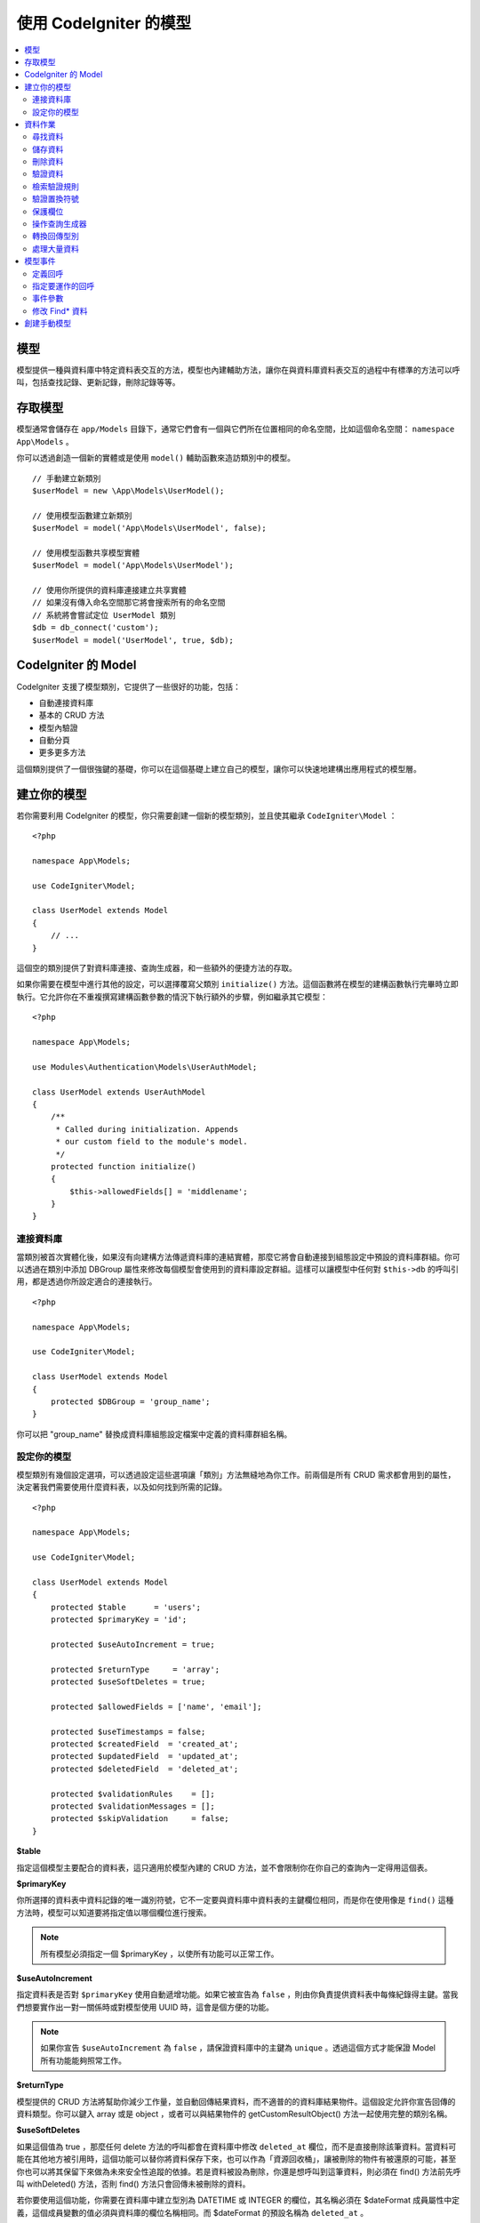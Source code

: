 #########################
使用 CodeIgniter 的模型
#########################

.. contents::
    :local:
    :depth: 2

模型
======

模型提供一種與資料庫中特定資料表交互的方法，模型也內建輔助方法，讓你在與資料庫資料表交互的過程中有標準的方法可以呼叫，包括查找記錄、更新記錄，刪除記錄等等。

存取模型
================

模型通常會儲存在 ``app/Models`` 目錄下，通常它們會有一個與它們所在位置相同的命名空間，比如這個命名空間： ``namespace App\Models`` 。

你可以透過創造一個新的實體或是使用 ``model()`` 輔助函數來造訪類別中的模型。

::

    // 手動建立新類別
    $userModel = new \App\Models\UserModel();

    // 使用模型函數建立新類別
    $userModel = model('App\Models\UserModel', false);

    // 使用模型函數共享模型實體
    $userModel = model('App\Models\UserModel');

    // 使用你所提供的資料庫連接建立共享實體
    // 如果沒有傳入命名空間那它將會搜索所有的命名空間
    // 系統將會嘗試定位 UserModel 類別
    $db = db_connect('custom');
    $userModel = model('UserModel', true, $db);

CodeIgniter 的 Model
=======================

CodeIgniter 支援了模型類別，它提供了一些很好的功能，包括：

- 自動連接資料庫
- 基本的 CRUD 方法
- 模型內驗證
- 自動分頁
- 更多更多方法

這個類別提供了一個很強鍵的基礎，你可以在這個基礎上建立自己的模型，讓你可以快速地建構出應用程式的模型層。

建立你的模型
===================

若你需要利用 CodeIgniter 的模型，你只需要創建一個新的模型類別，並且使其繼承 ``CodeIgniter\Model`` ：

::

    <?php

    namespace App\Models;

    use CodeIgniter\Model;

    class UserModel extends Model
    {
        // ...
    }

這個空的類別提供了對資料庫連接、查詢生成器，和一些額外的便捷方法的存取。

如果你需要在模型中進行其他的設定，可以選擇覆寫父類別 ``initialize()`` 方法。這個函數將在模型的建構函數執行完畢時立即執行。它允許你在不重複撰寫建構函數參數的情況下執行額外的步驟，例如繼承其它模型：

::

    <?php

    namespace App\Models;

    use Modules\Authentication\Models\UserAuthModel;

    class UserModel extends UserAuthModel
    {
        /**
         * Called during initialization. Appends
         * our custom field to the module's model.
         */
        protected function initialize()
        {
            $this->allowedFields[] = 'middlename';
        }
    }

連接資料庫
--------------------------

當類別被首次實體化後，如果沒有向建構方法傳遞資料庫的連結實體，那麼它將會自動連接到組態設定中預設的資料庫群組。你可以透過在類別中添加 DBGroup 屬性來修改每個模型會使用到的資料庫設定群組。這樣可以讓模型中任何對 ``$this->db`` 的呼叫引用，都是透過你所設定適合的連接執行。

::

    <?php

    namespace App\Models;

    use CodeIgniter\Model;

    class UserModel extends Model
    {
        protected $DBGroup = 'group_name';
    }


你可以把 "group_name" 替換成資料庫組態設定檔案中定義的資料庫群組名稱。

設定你的模型
----------------------

模型類別有幾個設定選項，可以透過設定這些選項讓「類別」方法無縫地為你工作。前兩個是所有 CRUD 需求都會用到的屬性，決定著我們需要使用什麼資料表，以及如何找到所需的記錄。

::

    <?php

    namespace App\Models;

    use CodeIgniter\Model;

    class UserModel extends Model
    {
        protected $table      = 'users';
        protected $primaryKey = 'id';

        protected $useAutoIncrement = true;

        protected $returnType     = 'array';
        protected $useSoftDeletes = true;

        protected $allowedFields = ['name', 'email'];

        protected $useTimestamps = false;
        protected $createdField  = 'created_at';
        protected $updatedField  = 'updated_at';
        protected $deletedField  = 'deleted_at';

        protected $validationRules    = [];
        protected $validationMessages = [];
        protected $skipValidation     = false;
    }

**$table**

指定這個模型主要配合的資料表，這只適用於模型內建的 CRUD 方法，並不會限制你在你自己的查詢內一定得用這個表。

**$primaryKey**

你所選擇的資料表中資料記錄的唯一識別符號，它不一定要與資料庫中資料表的主鍵欄位相同，而是你在使用像是 ``find()`` 這種方法時，模型可以知道要將指定值以哪個欄位進行搜索。

.. note:: 所有模型必須指定一個 $primaryKey ，以使所有功能可以正常工作。

**$useAutoIncrement**

指定資料表是否對 ``$primaryKey`` 使用自動遞增功能。如果它被宣告為 ``false`` ，則由你負責提供資料表中每條紀錄得主鍵。當我們想要實作出一對一關係時或對模型使用 UUID 時，這會是個方便的功能。

.. note:: 
    如果你宣告 ``$useAutoIncrement`` 為 ``false`` ，請保證資料庫中的主鍵為 ``unique`` 。透過這個方式才能保證 Model 所有功能能夠照常工作。

**$returnType**

模型提供的 CRUD 方法將幫助你減少工作量，並自動回傳結果資料，而不適普的的資料庫結果物件。這個設定允許你宣告回傳的資料類型。你可以鍵入 array 或是 object ，或者可以與結果物件的 getCustomResultObject() 方法一起使用完整的類別名稱。

**$useSoftDeletes**

如果這個值為 true ，那麼任何 delete 方法的呼叫都會在資料庫中修改 ``deleted_at`` 欄位，而不是直接刪除該筆資料。當資料可能在其他地方被引用時，這個功能可以替你將資料保存下來，也可以作為「資源回收桶」，讓被刪除的物件有被還原的可能，甚至你也可以將其保留下來做為未來安全性追蹤的依據。若是資料被設為刪除，你還是想呼叫到這筆資料，則必須在 find() 方法前先呼叫 withDeleted() 方法，否則 find() 方法只會回傳未被刪除的資料。

若你要使用這個功能，你需要在資料庫中建立型別為 DATETIME 或 INTEGER 的欄位，其名稱必須在 $dateFormat 成員屬性中定義，這個成員變數的值必須與資料庫的欄位名稱相同。而 $dateFormat 的預設名稱為 ``deleted_at`` 。

**$allowedFields**

在這個陣列中被記錄的欄位名稱都將在使用保存、插入，或更新方法期間被允許，而沒有被記錄的欄位名稱將被丟棄。這有助於防止將未處理的表單資訊直接傳遞給模型處理時，導致的自動綁定漏洞。

**$useTimestamps**

這個屬性的型別為布林，它決定了在執行插入與更新的方法時，是否會自動更新時間戳。如果為 true 將以 $dateFormat 屬性所指定格式，產出目前的時間記錄並存在的固定的欄位中。這個功能需要在資料庫中以適當的型別建立 "created_at" 以及 "updated_at" 欄位。

**$createdField**

指定使用哪個資料庫欄位來保存資料在創建時的時間戳，請將其留空並避免更新這個欄位（即使啟動了 ``$useTimestamps`` 功能）。

**$updatedField**

指定使用哪個資料庫欄位來保存資料在更新時的時間戳，請將其留空並避免更新這個欄位（即使啟動了 ``$useTimestamps`` 功能）。

**$dateFormat**

這個屬性將與 $useTimestamps 與 $useSoftDeletes 一起運作，確保正確的日期被插入到資料庫中。在預設的情形下，這個值會創建 DATETIME 型別的值，而這個屬性可以設定的選項為： datetime 、date 、int （ PHP 時間戳）。

**$validationRules**

這個屬性將會是驗證程式庫的 :ref:`validation-array` （如何保存規則）條目中所描述的驗證用陣列，或是驗證群組名稱的字串，下面將會更詳細地闡述。

**$validationMessages**

你將在這個屬性中儲存，驗證過程中你所設定的 :ref:`validation-custom-errors` （自訂錯誤消息）的陣列，下面將會有更詳細地闡述。

**$skipValidation**

這個屬性決定在進行 ``更新`` 與 ``插入`` 的過程中，是否會跳過驗證。預設值為 false ，這代表若沒有另外賦予值，模型將始終進行驗證。這個屬性主要由 ``skipValidation()`` 方法使用，你也可以將這個屬性改為 ``true`` ，讓模型永遠不要進行驗證。

**$beforeInsert**
**$afterInsert**
**$beforeUpdate**
**$afterUpdate**
**afterFind**
**afterDelete**

這些陣列允許你宣告需要執行的回呼方法，並在你指定的事件發生時執行。

**$allowCallbacks**

是否允許使用上述回呼方法。

資料作業
=================

尋找資料
------------

在尋找資料方面，模型提供了幾個函數來對資料表進行基礎的 CRUD 工作，包括：find()、insert()、 update()、 delete() 等等。

**find()**

以傳入的主鍵搜索資料，將會回傳一筆符合的資料：

::

	$user = $userModel->find($user_id);

你的查詢將會以 $returnType 指定的資料型別回傳。

你可以透過傳入一個以主鍵組成的陣列，來取得多筆資料：

::

	$users = $userModel->find([1,2,3]);

如果沒有傳入任何參數，那麼將會回傳這個模型所指定的資料表中所有的記錄。雖然表示的函數名稱沒有像 findAll() 一樣這麼直覺，但效果是相同的。

**findColumn()**

回傳 null 或是一個具有索引的欄位結果陣列。

::

 	$user = $userModel->findColumn($column_name);

$column_name 應該要是單個欄位的名稱，若否你則會獲得 DataException 這個例外的拋出。

**findAll()**

回傳所有結果。

::

	$users = $userModel->findAll();

在呼叫這個方法之前，可以根據自己的需求從中間插入查詢生成器的語法，來修改這個查詢。

::

	$users = $userModel->where('active', 1)
	                   ->findAll();

你也可以傳入兩個參數，分別代表偏移與限制。

::

	$users = $userModel->findAll($limit, $offset);

**first()**

將一定會回傳第一筆結果，這個功能最好與查詢生成器結合使用。

::

	$user = $userModel->where('deleted', 0)
	                  ->first();

**withDeleted()**

如果 $useSoftDeletes 為 true ，那麼 find() 方法將會以 "deleted_at IS NOT NULL" 這個條件執行資料庫查詢，不會回傳任何被假性刪除的記錄。當然，你若是需要這筆資料，就要在 find() 方法以前使用這個方法：

::

	// Only gets non-deleted rows (deleted = 0)
	$activeUsers = $userModel->findAll();

	// Gets all rows
	$allUsers = $userModel->withDeleted()->findAll();

**onlyDeleted()**

withDeleted() 方法將會回傳已經刪除與未刪除的記錄，而這個方法將會修改下一個生效的 find() 方法，使它只會回傳被假性刪除的資料。

::

	$deletedUsers = $userModel->onlyDeleted()->findAll();

儲存資料
-----------

**insert()**

這個方法允許你傳入一個鍵值陣列，使你可以在資料庫中插入一筆新資料。你所傳入的陣列的鍵必須與資料庫的欄位名稱相符，而每個鍵的值則是你所需要儲存的資料。

::

    $data = [
        'username' => 'darth',
        'email'    => 'd.vader@theempire.com',
    ];

    $userModel->insert($data);

**insertBatch()**

若是你需要一次插入多筆資料進資料庫中，你需要傳入一個包含上一個條目 insert() 使用的陣列的陣列。

::

    $data = [
        [
            'username' => 'darth',
            'email'    => 'd.vader@theempire.com'
        ],
        [
            'username' => 'amos',
            'email'    => 'a.vader@theempire.com'
        ]
    ];

    $userModel->insertBatch($data);

**update()**

更新資料庫的現有記錄，第一個參數是你目標更新資料的 $primaryKey ，而第二個參數則是一個鍵值陣列。陣列的鍵必須與資料表中的欄位名稱相符，而每個鍵的值則是你所要更新的資料。

::

    $data = [
        'username' => 'darth',
        'email'    => 'd.vader@theempire.com',
    ];

    $userModel->update($id, $data);

透過傳入一個以主鍵組成的陣列作為第一個參數，可以只用一次呼叫更新多筆記錄。

::

    $data = [
        'active' => 1,
    ];

    $userModel->update([1, 2, 3], $data);

當你出現一些額外的需求時，你可以把傳入的參數留白，這個方法便會成為查詢生成器的更新指令一樣，讓你可以進行額外的驗證、事件等功能。

::

    $userModel
        ->whereIn('id', [1,2,3])
        ->set(['active' => 1])
        ->update();

**save()**

這個功能它封裝了 insert() 與 update() 兩個方法。它依據在資料表中是否找的到你所傳入的 $primaryKey 主鍵，自動處理你所需要的是插入或是更新。

::

	// 定義 model 屬性
    $primaryKey = 'id';

	// 執行 insert()
    $data = [
        'username' => 'darth',
        'email'    => 'd.vader@theempire.com',
    ];

    $userModel->save($data);

	// 如果找的到你所傳入的主健，將會執行 update() 
    $data = [
        'id'       => 3,
        'username' => 'darth',
        'email'    => 'd.vader@theempire.com',
    ];
    $userModel->save($data);

save() 方法還可以傳入一個物件並自動取得這個物件的公開屬性和保護屬性，然後將它們保存成相應的陣列，傳入到插入或更新的方法中。這種方式允許你使用簡潔的實體類別，它表示的是一個物件類型的單一實體。比如使用者、部落格文章、作業等。這個類別負責維護圍繞著物件本身的商業邏輯，例如：以某種方法格式化元素等。它不應該有任何將資料儲存到資料庫的邏輯，最簡單的使用方式如下所示：

::

    namespace App\Entities;

    class Job
    {
        protected $id;
        protected $name;
        protected $description;

        public function __get($key)
        {
            if (property_exists($this, $key)) {
                return $this->$key;
            }
        }

        public function __set($key, $value)
        {
            if (property_exists($this, $key)) {
                $this->$key = $value;
            }
        }
    }


一個對應實體類別的最簡模型可能會像這個樣子：

::

    use CodeIgniter\Model;

    class JobModel extends Model
    {
        protected $table = 'jobs';
        protected $returnType = '\App\Entities\Job';
        protected $allowedFields = [
            'name', 'description'
        ];
    }

這個模型使用 ``jobs`` 資料表來運作，並將所有結果以 ``App\Entities\Job`` 的一個實體回傳。當你需要將這個記錄儲存到資料庫時，你需要撰寫自定方法，使用模型提供的 ``save()`` 方法檢查類別、獲取公開屬性與私有屬性並將它們儲存到資料庫中。

::

	// 獲取你所指定的 Job 實體
	$job = $model->find(15);

	// 執行一些改變
	$job->name = "Foobar";

	// 儲存改變
	$model->save($job);

.. note:: 如果你發現自己需要使用實體來建構程式，CodeIgniter 提供了一個內建的 :doc:`實體類別 </models/entities>` ，它提供了幾個方便的功能，讓開發實體變得更加簡單。

刪除資料
-------------

**delete()**

傳入主鍵作為參數，將刪除模型所指定的資料表符合的記錄。

::

	$userModel->delete(12);

如果模型的 $useSoftDeletes 為 true，則會將作為假性刪除判斷依據的 ``deleted_at`` 欄位寫入當下的日期和時間。你可以在第二個參數傳入 true 來強制執行永久刪除。

傳入以主鍵組成的陣列，可以一次刪除多個記錄。

::

    $userModel->delete([1,2,3]);

如果沒有傳入參數，就會像查詢生成器的刪除方法一樣，在這之前你會需要呼叫 where 相關的查詢生成器函數。

::

    $userModel->where('id', 12)->delete();

**purgeDeleted()**

透過完全清除軟性刪除的記錄來清理資料表（符合 "deleted_at IS NOT NULL" 這個條件）。

::

	$userModel->purgeDeleted();

驗證資料
---------------

對許多人來說，在模型中實作資料驗證，將會是減少程式碼重複的不二方法。模型類別提供在使用 ``insert()`` 、 ``update()`` 、 或 ``save()`` 方法保存在資料庫之前，自動讓所有資料進行驗證。

第一步，你需要在 ``$validationRules`` 這個類別屬性中，宣告需要應用驗證的欄位與規則。如果你想要使用自定的錯誤訊息，請將它們放在
``$validationMessages`` 陣列。

::

    class UserModel extends Model
    {
        protected $validationRules    = [
            'username'     => 'required|alpha_numeric_space|min_length[3]',
            'email'        => 'required|valid_email|is_unique[users.email]',
            'password'     => 'required|min_length[8]',
            'pass_confirm' => 'required_with[password]|matches[password]'
        ];

        protected $validationMessages = [
            'email'        => [
                'is_unique' => 'Sorry. That email has already been taken. Please choose another.'
            ]
        ];
    }

另一種方法是利用函數設定欄位與驗證規則：

.. php:function:: setValidationRule($field, $fieldRules)

    :param  string  $field:
    :param  array   $fieldRules:

    這個函數可以設定欄位驗證規則。　

    使用範例：
    
    ::

        $fieldName = 'username';
        $fieldRules = 'required|alpha_numeric_space|min_length[3]';
        
        $model->setValidationRule($fieldName, $fieldRules);

.. php:function:: setValidationRules($validationRules)

    :param  array   $validationRules:

    這個函數可以設定驗證規則。

    使用範例：

    ::

        $validationRules = [
            'username' => 'required|alpha_numeric_space|min_length[3]',
            'email' => [
                'rules'  => 'required|valid_email|is_unique[users.email]',
                'errors' => [
                    'required' => 'We really need your email.',
                ],
            ],
        ];
        $model->setValidationRules($validationRules);

另一種方式是透過函數設定欄位的驗證訊息。

.. php:function:: setValidationMessage($field, $fieldMessages)

	:param	string	$field: 欄位名稱
	:param	array	$fieldMessages: 欄位錯誤訊息

	這個函數將設定欄位的錯誤訊息。

	使用範例：
	
	::

		$fieldName = 'name';
		$fieldValidationMessage = [
			'required'   => 'Your name is required here',
		];
		$model->setValidationMessage($fieldName, $fieldValidationMessage);

.. php:function:: setValidationMessages($fieldMessages)

	:param array $fieldMessages: 欄位訊息

	這個方法可以設定欄位訊息。

	使用範例：

	::

		$fieldValidationMessage = [
			'name' => [
				'required'   => 'Your baby name is missing.',
				'min_length' => 'Too short, man!',
			],
		];
		$model->setValidationMessages($fieldValidationMessage);

現在，每當你呼叫 ``insert()`` 、 ``update()`` ，或 ``save()`` 方法時，資料將會被自動驗證。如果驗證失敗，模型將會回傳 **false** 。你可以使用 ``error()`` 方法來存取驗證錯誤：

::

	if ($model->save($data) === false)
	{
		return view('updateUser', ['errors' => $model->errors()];
	}

這將回傳一個包含欄位名稱和相關錯誤訊息的陣列，可以用來在表單的頂部顯示所有錯誤，你也可以單獨顯示它們：

::

    <?php if (! empty($errors)) : ?>
        <div class="alert alert-danger">
        <?php foreach ($errors as $field => $error) : ?>
            <p><?= $error ?></p>
        <?php endforeach ?>
        </div>
    <?php endif ?>

如果你想在組態設定檔案中統一組織驗證用的規則以及錯誤訊息，只需將 ``$validationRules`` 設定為你所創建的規則群組名稱即可，就像這樣做：

::

    class UserModel extends Model
    {
        protected $validationRules = 'users';
    }

檢索驗證規則
---------------------------

你可以透過模型的 ``validationRules`` 屬性來檢索模型的驗證規則。

::

    $rules = $model->validationRules;

你也可以透過直接呼叫 getValidationRules() 方法，用選項來檢索這些規則的一個子集。

::

    $rules = $model->getValidationRules($options);

``$options`` 參數是一個鍵值陣列，包含著鍵為 "except" 或 "only" 的元素，這個鍵對應的數值則為你想查閱的欄位名稱陣列。

::

    // 取得除了 username 欄位以外的所有規則
    $rules = $model->getValidationRules(['except' => ['username']]);
    // 只取得 city 與 state 欄位的規則
    $rules = $model->getValidationRules(['only' => ['city', 'state']]);

驗證置換符號
-----------------------

模型提供了一個簡單的方法，可以根據你所傳入的資料替換掉規則的一部份。這聽請起來可以會有點艱深晦澀，但在 ``is_unique`` 驗證規則中相當便利。置換符號是以 $data 的形式傳入欄位（或是鍵值陣列）的名稱，這個陣列的 **值** 將會取代在目標字串中被大括弧包圍的相符欄位，這個例子應該可以充分說明這個功能：

::

    protected $validationRules = [
        'email' => 'required|valid_email|is_unique[users.email,id,{id}]'
    ];

在這個規則中，它規定除了具有置換符號的值相符的 id 記錄外，電子郵件的位置在資料庫中應該是唯一值，我們假設表單中的 POST 資料具有以下內容：

::

    $_POST = [
        'id' => 4,
        'email' => 'foo@example.com'
    ]

那麼 ``{id}`` 置換符號將被替換成數字 **4** ，因此被置換成下列的規則：

::


    protected $validationRules = [
        'email' => 'required|valid_email|is_unique[users.email,id,4]'
    ];

因此，當它所驗證的電子郵件是唯一值，就會忽略 ``id=4`` 的記錄。

這也可以用來在驗證的執行期間創建更動態的規則，你只需要注意傳入的動態鍵不要與表單的資料衝突即可。

保護欄位
-----------------

為了防止大規模的自動綁定攻擊，模型類別將 **要求** 你在 ``$allowedFields`` 類別屬性中列出，所有可以在插入和更新時更改的欄位名稱。除了這些之外的任何資料都將在進入資料庫之前被刪除，在保護時間戳或主鍵不被改變這件事情上，這是非常有用處的。

::

	protected $allowedFields = ['name', 'email', 'address'];

有時，你會發現你可能需要改變這些元素，這個需求通常會在測試、遷移，或資料填充的期間出現。在這種情形下，你可以開啟或關閉保護。

::

	$model->protect(false)
	      ->insert($data)
	      ->protect(true);

操作查詢生成器
--------------------------

你可以在任何需要的時候，使用模型資料庫連接所提供的查詢生成器的共享實體。

::

	$builder = $userModel->builder();

這個生成器已經在模型中的 $table 設定好了。如果你需要存取另一張表，你可以把它作為一個參數傳進去，但要注意使用這種方式獲得的並不是共享實體。

::

    $groupBuilder = $userModel->builder('groups');

你還可以在同一個鏈式呼叫中優雅地混和使用查詢生成器方法與模型提供的 CRUD 方法。

::

	$users = $userModel->where('status', 'active')
			   ->orderBy('last_login', 'asc')
			   ->findAll();

.. note:: 你也可以無縫地造訪模型地資料庫連接：
	
	::
	
	$user_name = $userModel->escape($name);

轉換回傳型別
----------------------------

你可以透過模型的類別屬性 $returnType 來指定使用 find() 方法時的回傳資料型別。但有時你可能會希望以不同的格式回傳資料，模型提供了一些方法允許你這麼做。

.. note:: 這些方法只會改變下一次執行 find() 方法呼叫時的回傳型別，之後它將回復為預設值。

**asArray()**

下一次的 find() 方法將以鍵值陣列的形式回傳：

::

	$users = $userModel->asArray()->where('status', 'active')->findAll();

**asObject()**

下一次的 find() 將會把資料轉換為標準物件或自訂類別的實體回傳。

::

	// 回傳標準物件
	$users = $userModel->asObject()->where('status', 'active')->findAll();

	// 回傳自訂類別實體
	$users = $userModel->asObject('User')->where('status', 'active')->findAll();

處理大量資料
--------------------------------

有的時候，你可能會需要處理大量的資料，說不定會有記憶體不足的問題。為了簡單化這個問題，你可以使用 chunk() 方法來獲取更小的資料塊，然後再進行工作。第一個參數是單個資料塊中被檢索的行數，第二個參數是一個匿名陣列，它將會呼叫每一行的資料。

這最好在排程工作、資料匯出與其他大型任務中使用。

::

    $userModel->chunk(100, function ($data) {
        // do something.
        // $data is a single row of data.
    });

模型事件
============

在模型的執行的過程中，可以指定幾個時機執行數個回呼函數。這些方法可以用於正規化資料、雜湊密碼，以及儲存相關實體等等。以下提供數種方法來影響不同時機的執行行為：**$beforeInsert** 、 **$afterInsert** 、 **$beforeUpdate** 、 **afterUpdate** 、 **afterFind** 、以及 **afterDelete** 。

定義回呼
------------------

首先，我們在模型中會創建一個新的類別方法來定義回呼。這個類別會接受一個 $data 陣列作為它的唯一參數。$data 陣列的確切內容會因事件的不同而相異，但總是會包含一個名為 **data** 的鍵，其中包含著傳遞給原始方法的主要資料——在插入或更新的方法下，這將是會被插入到資料庫的鍵值陣列。主要的陣列內容也會包含傳遞給其他方法的值，待會將會詳細的介紹。所有的回呼方法都必須回傳原始的 $data 陣列，這樣其他的回呼函數才能得到完整的訊息。

::

    protected function hashPassword(array $data)
    {
        if (! isset($data['data']['password'])) return $data;

        $data['data']['password_hash'] = password_hash($data['data']['password'], PASSWORD_DEFAULT);
        unset($data['data']['password']);

        return $data;
    }

指定要運作的回呼
---------------------------

你可以透過將方法名稱添加到相應的類別屬性（ beforeInsert 或 afterUpdate 等），來指定何時該運作哪個回呼。你也可以在一個事件中加入多個回呼，他們將相繼被處理。當然也可以在多個事件中使用同一個回呼。

::

	protected $beforeInsert = ['hashPassword'];
	protected $beforeUpdate = ['hashPassword'];

此外，每個模型都可以透過設定其 ``$allowCallbacks`` 屬性來允許（預設）或拒絕類別範圍的回呼：

::

    protected $allowCallbacks = false;

你也可一透過 ``allowCallbacks()`` 臨時改變這個設定，在單次呼叫取消回呼。

::

    $model->allowCallbacks(false)->find(1); // No callbacks triggered
    $model->find(1);                        // Callbacks subject to original property value

事件參數
----------------

由於傳遞給每個回呼的確切資料存在著一些差異，下面將會詳列傳遞給每個事件的 $data 參數中的詳細內容：

================ =========================================================================================================
事件             $data 內容
================ =========================================================================================================
beforeInsert      **data** = 即將被插入的鍵值陣列。如果一個物件或是實體類別被傳遞給插入方法，則會先將其轉換成陣列。
afterInsert       **id** = 新記錄的主鍵，若插入失敗則為 0 。
                  **data** = 被插入進資料庫的鍵值陣列。
                  **result** = 透過查詢生成器使用 insert() 方法的結果。
beforeUpdate      **id** = 被更新的資料的主鍵。
                  **data** = 即將被更新的鍵值陣列，如果一個物件或實體類別被傳遞給插入方法，首先會先將其轉換成陣列。
afterUpdate       **id** = 被更新的資料主鍵。
                  **data** = 更新完成的鍵值陣列。
                  **result** = 透過查詢生成器使用 update() 方法的結果
beforeFind        呼叫　**method**　名稱，是否請求了 **singleton** 以及以下附加參數：
- first()         沒有附加參數
- find()          **id** = 用於搜索的主鍵
- findAll()       **limit** = 所要搜索的列數。
                  **offset** = 搜索期間要跳過地列數。
afterFind         與 **beforeFind** 相同，但包括結果資料列；如果未找到結果，則為null。
beforeDelete      將因為 delete 方法的不同而相異，請詳閱下方內容：
- delete()        **id** = 即將被刪除的主鍵。
                  **purge** = 布林，是否被完全刪除或假性刪除。
afterDelete       **id** = 被刪除的主鍵。
                  **purge** = 布林，是否被完全刪除或假性刪除。
                  **result** = 查詢生成器呼叫 delete() 的結果。
                  **data** = 未使用。
================ =========================================================================================================

修改 Find* 資料
--------------------

``beforeFind`` 和 ``afterFind`` 方法都可以回傳一組修改後的資料集，用於重寫來自模型的正常響應。對於``afterFind`` 來說，回傳陣列中的 ``data`` 所做的任何更變都會自動傳遞到回呼方法。為了使 ``beforeFind`` 攔截 find 的工作流程，它還需要回傳一個額外的 ``returnData`` 。

::

    protected $beforeFind = ['checkCache'];
    // ...
    protected function checkCache(array $data)
    {
        // Check if the requested item is already in our cache
        if (isset($data['id']) && $item = $this->getCachedItem($data['id']]))
        {
            $data['data']       = $item;
            $data['returnData'] = true;

            return $data;
    // ...

創建手動模型
=====================

你不需要繼承任何的特殊類別來替你的應用程式創建一個模型。你只需要得到一個資料庫連接實體即可。這樣你就能繞過 CodeIgniter 的模型替你預先制定的功能，創建一個完全由你定義的手動模型。

::

    <?php

    namespace App\Models;

    use CodeIgniter\Database\ConnectionInterface;

    class UserModel
    {
        protected $db;

        public function __construct(ConnectionInterface &$db)
        {
            $this->db = &$db;
        }
    }

